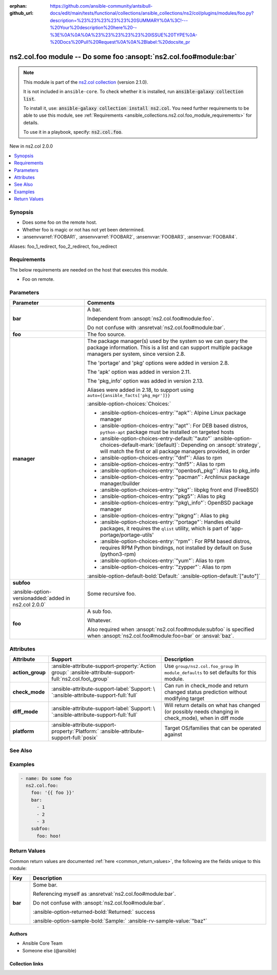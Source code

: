 .. Document meta

:orphan:
:github_url: https://github.com/ansible-community/antsibull-docs/edit/main/tests/functional/collections/ansible_collections/ns2/col/plugins/modules/foo.py?description=%23%23%23%23%23%20SUMMARY%0A%3C!---%20Your%20description%20here%20--%3E%0A%0A%0A%23%23%23%23%23%20ISSUE%20TYPE%0A-%20Docs%20Pull%20Request%0A%0A%2Blabel:%20docsite_pr

.. |antsibull-internal-nbsp| unicode:: 0xA0
    :trim:

.. Anchors

.. _ansible_collections.ns2.col.foo_module:

.. Anchors: short name for ansible.builtin

.. Title

ns2.col.foo module -- Do some foo :ansopt:`ns2.col.foo#module:bar`
++++++++++++++++++++++++++++++++++++++++++++++++++++++++++++++++++

.. Collection note

.. note::
    This module is part of the `ns2.col collection <https://galaxy.ansible.com/ui/repo/published/ns2/col/>`_ (version 2.1.0).

    It is not included in ``ansible-core``.
    To check whether it is installed, run :code:`ansible-galaxy collection list`.

    To install it, use: :code:`ansible-galaxy collection install ns2.col`.
    You need further requirements to be able to use this module,
    see :ref:`Requirements <ansible_collections.ns2.col.foo_module_requirements>` for details.

    To use it in a playbook, specify: :code:`ns2.col.foo`.

.. version_added

.. rst-class:: ansible-version-added

New in ns2.col 2.0.0

.. contents::
   :local:
   :depth: 1

.. Deprecated


Synopsis
--------

.. Description

- Does some foo on the remote host.
- Whether foo is magic or not has not yet been determined.
- :ansenvvarref:`FOOBAR1`\ , :ansenvvarref:`FOOBAR2`\ , :ansenvvar:`FOOBAR3`\ , :ansenvvar:`FOOBAR4`.


.. Aliases

Aliases: foo_1_redirect, foo_2_redirect, foo_redirect

.. Requirements

.. _ansible_collections.ns2.col.foo_module_requirements:

Requirements
------------
The below requirements are needed on the host that executes this module.

- Foo on remote.






.. Options

Parameters
----------

.. tabularcolumns:: \X{1}{3}\X{2}{3}

.. list-table::
  :width: 100%
  :widths: auto
  :header-rows: 1
  :class: longtable ansible-option-table

  * - Parameter
    - Comments

  * - .. raw:: html

        <div class="ansible-option-cell">
        <div class="ansibleOptionAnchor" id="parameter-bar"></div>
        <div class="ansibleOptionAnchor" id="parameter-baz"></div>

      .. _ansible_collections.ns2.col.foo_module__parameter-bar:
      .. _ansible_collections.ns2.col.foo_module__parameter-baz:

      .. rst-class:: ansible-option-title

      **bar**

      .. raw:: html

        <a class="ansibleOptionLink" href="#parameter-bar" title="Permalink to this option"></a>

      .. ansible-option-type-line::

        :ansible-option-aliases:`aliases: baz`

        :ansible-option-type:`list` / :ansible-option-elements:`elements=integer`

      .. raw:: html

        </div>

    - .. raw:: html

        <div class="ansible-option-cell">

      A bar.

      Independent from :ansopt:`ns2.col.foo#module:foo`.

      Do not confuse with :ansretval:`ns2.col.foo#module:bar`.


      .. raw:: html

        </div>

  * - .. raw:: html

        <div class="ansible-option-cell">
        <div class="ansibleOptionAnchor" id="parameter-foo"></div>

      .. _ansible_collections.ns2.col.foo_module__parameter-foo:

      .. rst-class:: ansible-option-title

      **foo**

      .. raw:: html

        <a class="ansibleOptionLink" href="#parameter-foo" title="Permalink to this option"></a>

      .. ansible-option-type-line::

        :ansible-option-type:`string` / :ansible-option-required:`required`

      .. raw:: html

        </div>

    - .. raw:: html

        <div class="ansible-option-cell">

      The foo source.


      .. raw:: html

        </div>

  * - .. raw:: html

        <div class="ansible-option-cell">
        <div class="ansibleOptionAnchor" id="parameter-manager"></div>

      .. _ansible_collections.ns2.col.foo_module__parameter-manager:

      .. rst-class:: ansible-option-title

      **manager**

      .. raw:: html

        <a class="ansibleOptionLink" href="#parameter-manager" title="Permalink to this option"></a>

      .. ansible-option-type-line::

        :ansible-option-type:`list` / :ansible-option-elements:`elements=string`

      .. raw:: html

        </div>

    - .. raw:: html

        <div class="ansible-option-cell">

      The package manager(s) used by the system so we can query the package information. This is a list and can support multiple package managers per system, since version 2.8.

      The 'portage' and 'pkg' options were added in version 2.8.

      The 'apk' option was added in version 2.11.

      The 'pkg\_info' option was added in version 2.13.

      Aliases were added in 2.18, to support using :literal:`auto={{ansible\_facts['pkg\_mgr']}}`


      .. rst-class:: ansible-option-line

      :ansible-option-choices:`Choices:`

      - :ansible-option-choices-entry:`"apk"`\ :
        Alpine Linux package manager

      - :ansible-option-choices-entry:`"apt"`\ :
        For DEB based distros, :literal:`python-apt` package must be installed on targeted hosts

      - :ansible-option-choices-entry-default:`"auto"` :ansible-option-choices-default-mark:`(default)`\ :
        Depending on :ansopt:`strategy`\ , will match the first or all package managers provided, in order

      - :ansible-option-choices-entry:`"dnf"`\ :
        Alias to rpm

      - :ansible-option-choices-entry:`"dnf5"`\ :
        Alias to rpm

      - :ansible-option-choices-entry:`"openbsd\_pkg"`\ :
        Alias to pkg\_info

      - :ansible-option-choices-entry:`"pacman"`\ :
        Archlinux package manager/builder

      - :ansible-option-choices-entry:`"pkg"`\ :
        libpkg front end (FreeBSD)

      - :ansible-option-choices-entry:`"pkg5"`\ :
        Alias to pkg

      - :ansible-option-choices-entry:`"pkg\_info"`\ :
        OpenBSD package manager

      - :ansible-option-choices-entry:`"pkgng"`\ :
        Alias to pkg

      - :ansible-option-choices-entry:`"portage"`\ :
        Handles ebuild packages, it requires the :literal:`qlist` utility, which is part of 'app-portage/portage-utils'

      - :ansible-option-choices-entry:`"rpm"`\ :
        For RPM based distros, requires RPM Python bindings, not installed by default on Suse (python3-rpm)

      - :ansible-option-choices-entry:`"yum"`\ :
        Alias to rpm

      - :ansible-option-choices-entry:`"zypper"`\ :
        Alias to rpm



      .. rst-class:: ansible-option-line

      :ansible-option-default-bold:`Default:` :ansible-option-default:`["auto"]`

      .. raw:: html

        </div>

  * - .. raw:: html

        <div class="ansible-option-cell">
        <div class="ansibleOptionAnchor" id="parameter-subfoo"></div>

      .. _ansible_collections.ns2.col.foo_module__parameter-subfoo:

      .. rst-class:: ansible-option-title

      **subfoo**

      .. raw:: html

        <a class="ansibleOptionLink" href="#parameter-subfoo" title="Permalink to this option"></a>

      .. ansible-option-type-line::

        :ansible-option-type:`dictionary`

      :ansible-option-versionadded:`added in ns2.col 2.0.0`


      .. raw:: html

        </div>

    - .. raw:: html

        <div class="ansible-option-cell">

      Some recursive foo.


      .. raw:: html

        </div>

  * - .. raw:: html

        <div class="ansible-option-indent"></div><div class="ansible-option-cell">
        <div class="ansibleOptionAnchor" id="parameter-subfoo/foo"></div>

      .. raw:: latex

        \hspace{0.02\textwidth}\begin{minipage}[t]{0.3\textwidth}

      .. _ansible_collections.ns2.col.foo_module__parameter-subfoo/foo:

      .. rst-class:: ansible-option-title

      **foo**

      .. raw:: html

        <a class="ansibleOptionLink" href="#parameter-subfoo/foo" title="Permalink to this option"></a>

      .. ansible-option-type-line::

        :ansible-option-type:`string` / :ansible-option-required:`required`

      .. raw:: html

        </div>

      .. raw:: latex

        \end{minipage}

    - .. raw:: html

        <div class="ansible-option-indent-desc"></div><div class="ansible-option-cell">

      A sub foo.

      Whatever.

      Also required when :ansopt:`ns2.col.foo#module:subfoo` is specified when :ansopt:`ns2.col.foo#module:foo=bar` or :ansval:`baz`.


      .. raw:: html

        </div>



.. Attributes


Attributes
----------

.. tabularcolumns:: \X{2}{10}\X{3}{10}\X{5}{10}

.. list-table::
  :width: 100%
  :widths: auto
  :header-rows: 1
  :class: longtable ansible-option-table

  * - Attribute
    - Support
    - Description

  * - .. raw:: html

        <div class="ansible-option-cell">
        <div class="ansibleOptionAnchor" id="attribute-action_group"></div>

      .. _ansible_collections.ns2.col.foo_module__attribute-action_group:

      .. rst-class:: ansible-option-title

      **action_group**

      .. raw:: html

        <a class="ansibleOptionLink" href="#attribute-action_group" title="Permalink to this attribute"></a>

      .. raw:: html

        </div>

    - .. raw:: html

        <div class="ansible-option-cell">

      :ansible-attribute-support-property:`Action group:` |antsibull-internal-nbsp|:ansible-attribute-support-full:`ns2.col.foo\_group`


      .. raw:: html

        </div>

    - .. raw:: html

        <div class="ansible-option-cell">

      Use :literal:`group/ns2.col.foo\_group` in :literal:`module\_defaults` to set defaults for this module.


      .. raw:: html

        </div>


  * - .. raw:: html

        <div class="ansible-option-cell">
        <div class="ansibleOptionAnchor" id="attribute-check_mode"></div>

      .. _ansible_collections.ns2.col.foo_module__attribute-check_mode:

      .. rst-class:: ansible-option-title

      **check_mode**

      .. raw:: html

        <a class="ansibleOptionLink" href="#attribute-check_mode" title="Permalink to this attribute"></a>

      .. raw:: html

        </div>

    - .. raw:: html

        <div class="ansible-option-cell">

      :ansible-attribute-support-label:`Support: \ `\ :ansible-attribute-support-full:`full`


      .. raw:: html

        </div>

    - .. raw:: html

        <div class="ansible-option-cell">

      Can run in check\_mode and return changed status prediction without modifying target


      .. raw:: html

        </div>


  * - .. raw:: html

        <div class="ansible-option-cell">
        <div class="ansibleOptionAnchor" id="attribute-diff_mode"></div>

      .. _ansible_collections.ns2.col.foo_module__attribute-diff_mode:

      .. rst-class:: ansible-option-title

      **diff_mode**

      .. raw:: html

        <a class="ansibleOptionLink" href="#attribute-diff_mode" title="Permalink to this attribute"></a>

      .. raw:: html

        </div>

    - .. raw:: html

        <div class="ansible-option-cell">

      :ansible-attribute-support-label:`Support: \ `\ :ansible-attribute-support-full:`full`


      .. raw:: html

        </div>

    - .. raw:: html

        <div class="ansible-option-cell">

      Will return details on what has changed (or possibly needs changing in check\_mode), when in diff mode


      .. raw:: html

        </div>


  * - .. raw:: html

        <div class="ansible-option-cell">
        <div class="ansibleOptionAnchor" id="attribute-platform"></div>

      .. _ansible_collections.ns2.col.foo_module__attribute-platform:

      .. rst-class:: ansible-option-title

      **platform**

      .. raw:: html

        <a class="ansibleOptionLink" href="#attribute-platform" title="Permalink to this attribute"></a>

      .. raw:: html

        </div>

    - .. raw:: html

        <div class="ansible-option-cell">

      :ansible-attribute-support-property:`Platform:` |antsibull-internal-nbsp|:ansible-attribute-support-full:`posix`


      .. raw:: html

        </div>

    - .. raw:: html

        <div class="ansible-option-cell">

      Target OS/families that can be operated against


      .. raw:: html

        </div>



.. Notes


.. Seealso

See Also
--------

.. seealso::

   :ref:`ns2.col.foo2 <ansible_collections.ns2.col.foo2_module>`
       Another foo.
   :ref:`ns2.col.foo <ansible_collections.ns2.col.foo_lookup>` lookup plugin
       Look up some foo :ansopt:`ns2.col.foo#module:bar`.
   :ref:`ansible.builtin.service <ansible_collections.ansible.builtin.service_module>`
       The service module.
   :ref:`ansible.builtin.ssh <ansible_collections.ansible.builtin.ssh_connection>` connection plugin
       The ssh connection plugin.

.. Examples

Examples
--------

.. code-block:: yaml+jinja

    - name: Do some foo
      ns2.col.foo:
        foo: '{{ foo }}'
        bar:
          - 1
          - 2
          - 3
        subfoo:
          foo: hoo!



.. Facts


.. Return values

Return Values
-------------
Common return values are documented :ref:`here <common_return_values>`, the following are the fields unique to this module:

.. tabularcolumns:: \X{1}{3}\X{2}{3}

.. list-table::
  :width: 100%
  :widths: auto
  :header-rows: 1
  :class: longtable ansible-option-table

  * - Key
    - Description

  * - .. raw:: html

        <div class="ansible-option-cell">
        <div class="ansibleOptionAnchor" id="return-bar"></div>

      .. _ansible_collections.ns2.col.foo_module__return-bar:

      .. rst-class:: ansible-option-title

      **bar**

      .. raw:: html

        <a class="ansibleOptionLink" href="#return-bar" title="Permalink to this return value"></a>

      .. ansible-option-type-line::

        :ansible-option-type:`string`

      .. raw:: html

        </div>

    - .. raw:: html

        <div class="ansible-option-cell">

      Some bar.

      Referencing myself as :ansretval:`ns2.col.foo#module:bar`.

      Do not confuse with :ansopt:`ns2.col.foo#module:bar`.


      .. rst-class:: ansible-option-line

      :ansible-option-returned-bold:`Returned:` success

      .. rst-class:: ansible-option-line
      .. rst-class:: ansible-option-sample

      :ansible-option-sample-bold:`Sample:` :ansible-rv-sample-value:`"baz"`


      .. raw:: html

        </div>



..  Status (Presently only deprecated)


.. Authors

Authors
~~~~~~~

- Ansible Core Team
- Someone else (@ansible)



.. Extra links

Collection links
~~~~~~~~~~~~~~~~

.. ansible-links::

  - title: "Issue Tracker"
    url: "https://github.com/ansible-collections/community.general/issues"
    external: true
  - title: "Homepage"
    url: "https://github.com/ansible-collections/community.crypto"
    external: true
  - title: "Repository (Sources)"
    url: "https://github.com/ansible-collections/community.internal_test_tools"
    external: true
  - title: "Submit a bug report"
    url: "https://github.com/ansible-community/antsibull-docs/issues/new?assignees=&labels=&template=bug_report.md"
    external: true
  - title: Communication
    ref: communication_for_ns2.col


.. Parsing errors
